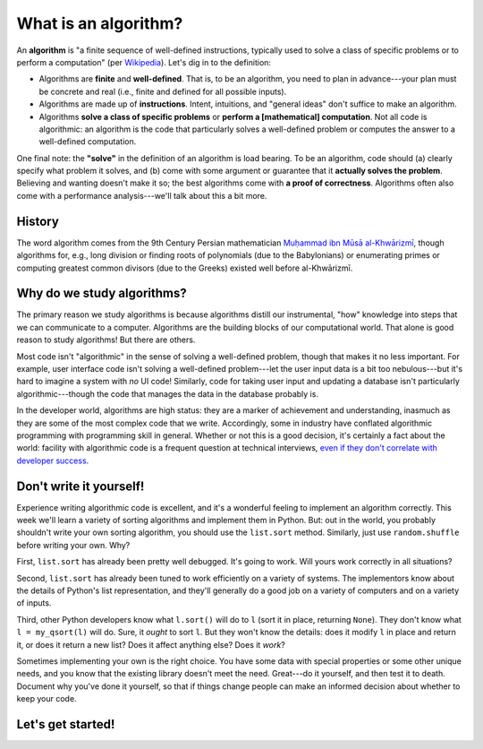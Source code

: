 What is an algorithm?
=====================

An **algorithm** is "a finite sequence of well-defined instructions, typically used to solve a class of specific problems or to perform a computation" (per `Wikipedia <https://en.wikipedia.org/wiki/Algorithm>`_). Let's dig in to the definition:

* Algorithms are **finite** and **well-defined**. That is, to be an algorithm, you need to plan in advance---your plan must be concrete and real (i.e., finite and defined for all possible inputs).
* Algorithms are made up of **instructions**. Intent, intuitions, and "general ideas" don't suffice to make an algorithm.
* Algorithms **solve a class of specific problems** or **perform a [mathematical] computation**. Not all code is algorithmic: an algorithm is the code that particularly solves a well-defined problem or computes the answer to a well-defined computation.

One final note: the **"solve"** in the definition of an algorithm is load bearing. To be an algorithm, code should (a) clearly specify what problem it solves, and (b) come with some argument or guarantee that it **actually solves the problem**. Believing and wanting doesn't make it so; the best algorithms come with **a proof of correctness**. Algorithms often also come with a performance analysis---we'll talk about this a bit more.

History
-------

The word algorithm comes from the 9th Century Persian mathematician `Muḥammad ibn Mūsā al-Khwārizmī <https://en.wikipedia.org/wiki/Muhammad_ibn_Musa_al-Khwarizmi>`_, though algorithms for, e.g., long division or finding roots of polynomials (due to the Babylonians) or enumerating primes or computing greatest common divisors (due to the Greeks) existed well before al-Khwārizmī.

Why do we study algorithms?
---------------------------

The primary reason we study algorithms is because algorithms distill our instrumental, "how" knowledge into steps that we can communicate to a computer. Algorithms are the building blocks of our computational world. That alone is good reason to study algorithms! But there are others.

Most code isn't "algorithmic" in the sense of solving a well-defined problem, though that makes it no less important. For example, user interface code isn't solving a well-defined problem---let the user input data is a bit too nebulous---but it's hard to imagine a system with *no* UI code! Similarly, code for taking user input and updating a database isn't particularly algorithmic---though the code that manages the data in the database probably is.

In the developer world, algorithms are high status: they are a marker of achievement and understanding, inasmuch as they are some of the most complex code that we write. Accordingly, some in industry have conflated algorithmic programming with programming skill in general. Whether or not this is a good decision, it's certainly a fact about the world: facility with algorithmic code is a frequent question at technical interviews, `even if they don't correlate with developer success <https://danluu.com/algorithms-interviews/>`_.

Don't write it yourself!
------------------------

Experience writing algorithmic code is excellent, and it's a wonderful feeling to implement an algorithm correctly. This week we'll learn a variety of sorting algorithms and implement them in Python. But: out in the world, you probably shouldn't write your own sorting algorithm, you should use the ``list.sort`` method. Similarly, just use ``random.shuffle`` before writing your own. Why?

First, ``list.sort`` has already been pretty well debugged. It's going to work. Will yours work correctly in all situations?

Second, ``list.sort`` has already been tuned to work efficiently on a variety of systems. The implementors know about the details of Python's list representation, and they'll generally do a good job on a variety of computers and on a variety of inputs.

Third, other Python developers know what ``l.sort()`` will do to ``l`` (sort it in place, returning ``None``). They don't know what ``l = my_qsort(l)`` will do. Sure, it *ought* to sort ``l``. But they won't know the details: does it modify ``l`` in place and return it, or does it return a new list? Does it affect anything else? Does it *work*?

Sometimes implementing your own is the right choice. You have some data with special properties or some other unique needs, and you know that the existing library doesn't meet the need. Great---do it yourself, and then test it to death. Document why you've done it yourself, so that if things change people can make an informed decision about whether to keep your code.

Let's get started!
------------------